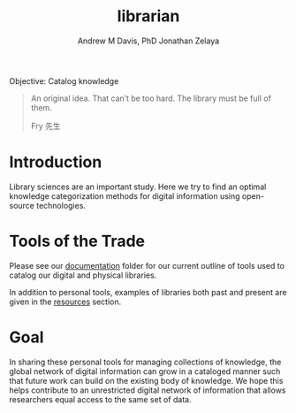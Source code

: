 #+OPTIONS: ':nil *:t -:t ::t <:t H:3 \n:nil ^:t arch:headline
#+OPTIONS: author:t broken-links:nil c:nil creator:nil
#+OPTIONS: d:(not "LOGBOOK") date:t e:t email:nil f:t inline:t num:nil
#+OPTIONS: p:nil pri:nil prop:nil stat:t tags:t tasks:t tex:t
#+OPTIONS: timestamp:t title:t toc:t todo:t |:t
#+TITLE: librarian
#+AUTHOR: Andrew M Davis, PhD
#+EMAIL: @reconmaster:matrix.org
#+AUTHOR: Jonathan Zelaya
#+EMAIL: @ocelomeh:matrix.org
#+LANGUAGE: en
#+SELECT_TAGS: export
#+EXCLUDE_TAGS: noexport
#+CREATOR: Emacs 26.1 (Org mode 9.1.13)
#+FILETAGS: 気, ki, comp, library
Objective: Catalog knowledge

#+BEGIN_QUOTE
An original idea. That can’t be too hard. The library must be full of
them.

Fry 先生
#+END_QUOTE
* Introduction
Library sciences are an important study. Here we try to find an
optimal knowledge categorization methods for digital information using
open-source technologies.

* Tools of the Trade
Please see our [[file:docs/README.org][documentation]] folder for our current outline of tools
used to catalog our digital and physical libraries.

In addition to personal tools, examples of libraries both past and
present are given in the [[file:resources/README.org][resources]] section.

* Goal
In sharing these personal tools for managing collections of knowledge,
the global network of digital information can grow in a cataloged
manner such that future work can build on the existing body of
knowledge. We hope this helps contribute to an unrestricted digital
network of information that allows researchers equal access to the
same set of data.
